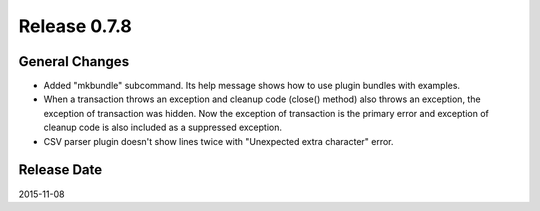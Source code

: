 Release 0.7.8
==================================

General Changes
------------------

* Added "mkbundle" subcommand. Its help message shows how to use plugin bundles with examples.
* When a transaction throws an exception and cleanup code (close() method) also throws an exception, the exception of transaction was hidden. Now the exception of transaction is the primary error and exception of cleanup code is also included as a suppressed exception.
* CSV parser plugin doesn't show lines twice with "Unexpected extra character" error.


Release Date
------------------
2015-11-08
